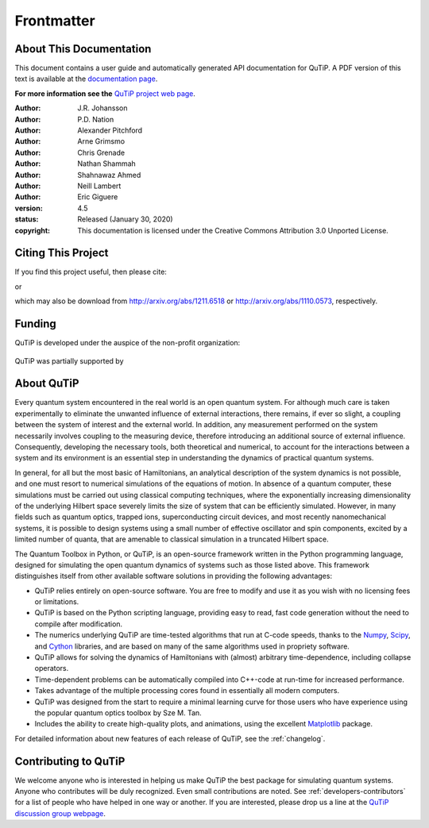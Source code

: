 .. QuTiP
   Copyright (C) 2011 and later, Paul D. Nation & Robert J. Johansson

.. _frontmatter:

*************
Frontmatter
*************

.. _about-docs:

About This Documentation
==========================

This document contains a user guide and automatically generated API documentation for QuTiP. A PDF version of this text is available at the `documentation page <http://www.qutip.org/documentation.html>`_.

**For more information see the** `QuTiP project web page`_.

.. _QuTiP project web page: http://www.qutip.org


:Author: J.R. Johansson

:Author: P.D. Nation

:Author: Alexander Pitchford

:Author: Arne Grimsmo

:Author: Chris Grenade

:Author: Nathan Shammah

:Author: Shahnawaz Ahmed

:Author: Neill Lambert

:Author: Eric Giguere

:version: 4.5
:status: Released (January 30, 2020)
:copyright: This documentation is licensed under the Creative Commons Attribution 3.0 Unported License.

.. _citing-qutip:

Citing This Project
==========================

If you find this project useful, then please cite:

.. centered:: J. R. Johansson, P.D. Nation, and F. Nori, "QuTiP 2: A Python framework for the dynamics of open quantum systems", Comp. Phys. Comm. **184**, 1234 (2013).

or

.. centered:: J. R. Johansson, P.D. Nation, and F. Nori, "QuTiP: An open-source Python framework for the dynamics of open quantum systems", Comp. Phys. Comm. **183**, 1760 (2012).


which may also be download from http://arxiv.org/abs/1211.6518 or http://arxiv.org/abs/1110.0573, respectively.

.. _funding-qutip:

Funding
=======
QuTiP is developed under the auspice of the non-profit organization:

.. _image-qustar:

.. figure:: figures/NumFocus_logo.png
   :width: 3in
   :figclass: align-center


QuTiP was partially supported by

.. _image-jsps:

.. figure:: figures/jsps.jpg
   :width: 2in
   :figclass: align-center

.. _image-riken:

.. figure:: figures/riken-logo.png
	:width: 1.5in
	:figclass: align-center

.. _image-korea:

.. figure:: figures/korea-logo.png
	:width: 2in
	:figclass: align-center

.. figure:: figures/inst_quant_sher.png
	:width: 2in
	:figclass: align-center

.. _about:

About QuTiP
===========

Every quantum system encountered in the real world is an open quantum system. For although much care is taken experimentally to eliminate the unwanted influence of external interactions, there remains, if ever so slight, a coupling between the system of interest and the external world. In addition, any measurement performed on the system necessarily involves coupling to the measuring device, therefore introducing an additional source of external influence. Consequently, developing the necessary tools, both theoretical and numerical, to account for the interactions between a system and its environment is an essential step in understanding the dynamics of practical quantum systems.

In general, for all but the most basic of Hamiltonians, an analytical description of the system dynamics is not possible, and one must resort to numerical simulations of the equations of motion. In absence of a quantum computer, these simulations must be carried out using classical computing techniques, where the exponentially increasing dimensionality of the underlying Hilbert space severely limits the size of system that can be efficiently simulated. However, in many fields such as quantum optics, trapped ions, superconducting circuit devices, and most recently nanomechanical systems, it is possible to design systems using a small number of effective oscillator and spin components, excited by a limited number of quanta, that are amenable to classical simulation in a truncated Hilbert space.

The Quantum Toolbox in Python, or QuTiP, is an open-source framework written in the Python programming language, designed for simulating the open quantum dynamics of systems such as those listed above. This framework distinguishes itself from other available software solutions in providing the following advantages:

* QuTiP relies entirely on open-source software.  You are free to modify and use it as you wish with no licensing fees or limitations.

* QuTiP is based on the Python scripting language, providing easy to read, fast code generation without the need to compile after modification.

* The numerics underlying QuTiP are time-tested algorithms that run at C-code speeds, thanks to the `Numpy <http://numpy.scipy.org/>`_, `Scipy <http://www.scipy.org/scipylib>`_, and `Cython <http://cython.org>`_ libraries, and are based on many of the same algorithms used in propriety software.

* QuTiP allows for solving the dynamics of Hamiltonians with (almost) arbitrary time-dependence, including collapse operators.

* Time-dependent problems can be automatically compiled into C++-code at run-time for increased performance.

* Takes advantage of the multiple processing cores found in essentially all modern computers.

* QuTiP was designed from the start to require a minimal learning curve for those users who have experience using the popular quantum optics toolbox by Sze M. Tan.

* Includes the ability to create high-quality plots, and animations, using the excellent `Matplotlib <http://matplotlib.sourceforge.net/>`_ package.


For detailed information about new features of each release of QuTiP, see the :ref:`changelog`.


Contributing to QuTiP
=====================
We welcome anyone who is interested in helping us make QuTiP the best package for simulating quantum systems. Anyone who contributes will be duly recognized.  Even small contributions are noted. See :ref:`developers-contributors` for a list of people who have helped in one way or another. If you are interested, please drop us a line at the `QuTiP discussion group webpage`_.


.. _QuTiP discussion group webpage: http://groups.google.com/group/qutip.
